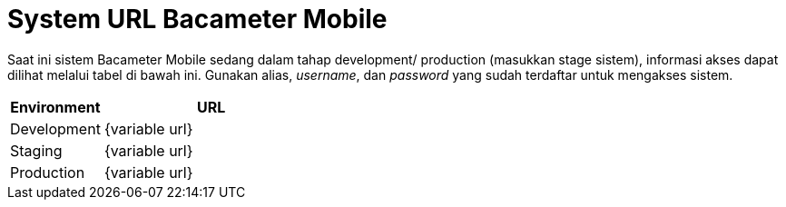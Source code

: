= System URL Bacameter Mobile

Saat ini sistem Bacameter Mobile sedang dalam tahap development/ production (masukkan stage sistem), informasi akses dapat dilihat melalui tabel di bawah ini. Gunakan alias, _username_, dan _password_ yang sudah terdaftar untuk mengakses sistem.

[cols="30%,70%",frame=all, grid=all]
|===
^.^h| *Environment* 
^.^h| *URL*

|Development 
|{variable url}

|Staging 
|{variable url}

|Production 
|{variable url}
|===

